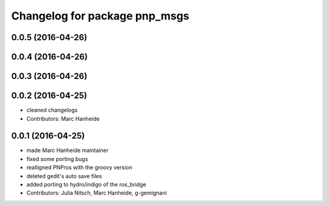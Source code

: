 ^^^^^^^^^^^^^^^^^^^^^^^^^^^^^^
Changelog for package pnp_msgs
^^^^^^^^^^^^^^^^^^^^^^^^^^^^^^

0.0.5 (2016-04-26)
------------------

0.0.4 (2016-04-26)
------------------

0.0.3 (2016-04-26)
------------------

0.0.2 (2016-04-25)
------------------
* cleaned changelogs
* Contributors: Marc Hanheide

0.0.1 (2016-04-25)
------------------
* made Marc Hanheide maintainer
* fixed some porting bugs
* realligned PNPros with the groovy version
* deleted gedit's auto save files
* added porting to hydro/indigo of the ros_bridge
* Contributors: Julia Nitsch, Marc Hanheide, g-gemignani
